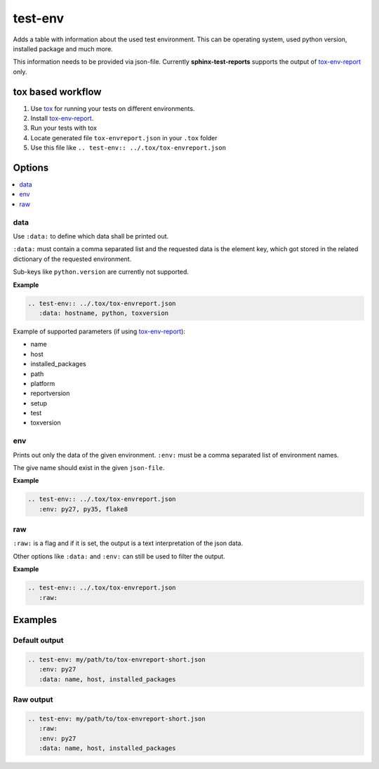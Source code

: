 .. _test-env:

test-env
========

Adds a table with information about the used test environment.
This can be operating system, used python version, installed package and much more.

This information needs to be provided via json-file. Currently **sphinx-test-reports** supports the output of
`tox-env-report <https://tox-envreport.readthedocs.io/en/latest/>`_ only.

tox based workflow
------------------

#. Use `tox <https://tox.readthedocs.io/>`_ for running your tests on different environments.
#. Install `tox-env-report <https://tox-envreport.readthedocs.io/en/latest/>`_.
#. Run your tests with tox
#. Locate generated file ``tox-envreport.json`` in your ``.tox`` folder
#. Use this file like ``.. test-env:: ../.tox/tox-envreport.json``

Options
-------

.. contents::
   :local:

data
~~~~

Use ``:data:`` to  define which data shall be printed out.

``:data:`` must contain a comma separated list and the requested data is the element key, which got stored in the
related dictionary of the requested environment.

Sub-keys like ``python.version`` are currently not supported.

**Example**

.. code-block:: rst

   .. test-env:: ../.tox/tox-envreport.json
      :data: hostname, python, toxversion

Example of supported parameters (if using `tox-env-report <https://tox-envreport.readthedocs.io/en/latest/>`_):

* name
* host
* installed_packages
* path
* platform
* reportversion
* setup
* test
* toxversion

env
~~~

Prints out only the data of the given environment. ``:env:`` must be a comma separated list of environment names.

The give name should exist in the given ``json-file``.

**Example**

.. code-block:: rst

   .. test-env:: ../.tox/tox-envreport.json
      :env: py27, py35, flake8

raw
~~~

``:raw:`` is a flag and if it is set, the output is a text interpretation of the json data.

Other options like ``:data:`` and ``:env:`` can still be used to filter the output.

**Example**

.. code-block:: rst

   .. test-env:: ../.tox/tox-envreport.json
      :raw:

Examples
--------

Default output
~~~~~~~~~~~~~~

.. code-block:: rst

   .. test-env: my/path/to/tox-envreport-short.json
      :env: py27
      :data: name, host, installed_packages

.. test-env:: ../tests/data/tox-report-short.json
   :data: name, host, installed_packages
   :env: py27

Raw output
~~~~~~~~~~

.. code-block:: rst

   .. test-env: my/path/to/tox-envreport-short.json
      :raw:
      :env: py27
      :data: name, host, installed_packages

.. test-env:: ../tests/data/tox-report-short.json
   :raw:
   :data: name, host, installed_packages
   :env: py27

